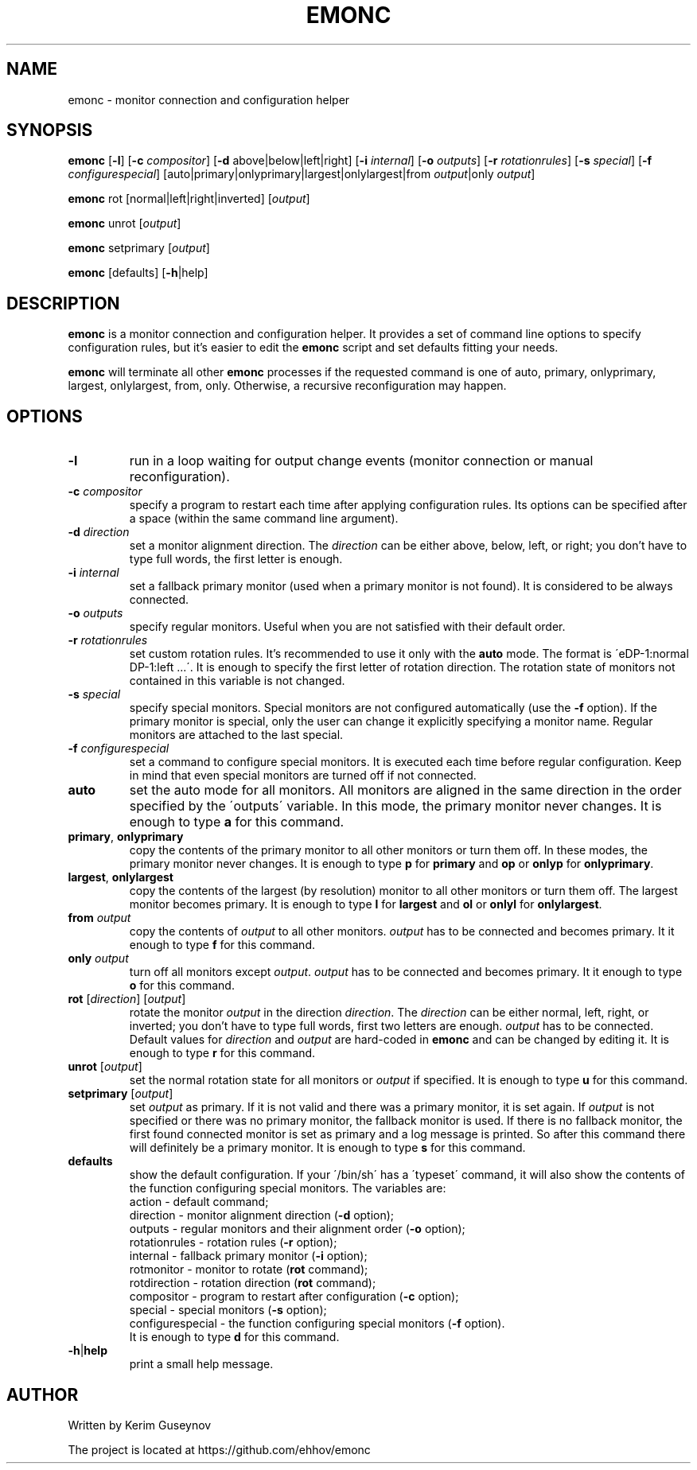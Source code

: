 .TH EMONC 1 "August 2020" "version 0"
.SH NAME
emonc \- monitor connection and configuration helper
.SH SYNOPSIS
.B emonc
.RB [ \-l ]
.RB [ \-c
.IR compositor ]
.RB [ \-d
above|below|left|right]
.RB [ \-i
.IR internal ]
.RB [ \-o
.IR outputs ]
.RB [ \-r
.IR rotationrules ]
.RB [ \-s
.IR special ]
.RB [ \-f
.IR configurespecial ]
[auto|primary|onlyprimary|largest|onlylargest|from \fIoutput\fR|only \fIoutput\fR]
.P
.B emonc
rot [normal|left|right|inverted]
.RI [ output ]
.P
.B emonc
unrot [\fIoutput\fR]
.P
.B emonc
setprimary [\fIoutput\fR]
.P
.B emonc
[defaults] [\fB\-h\fR|help]
.SH DESCRIPTION
.B emonc
is a monitor connection and configuration helper. It provides a set of command 
line options to specify configuration rules, but it's easier to edit the 
\fBemonc\fR script and set defaults fitting your needs.
.P
\fBemonc\fR will terminate all other \fBemonc\fR processes if the requested 
command is one of auto, primary, onlyprimary, largest, onlylargest, from, only. 
Otherwise, a recursive reconfiguration may happen.
.SH OPTIONS
.TP
.B \-l
run in a loop waiting for output change events (monitor connection or 
manual reconfiguration).
.TP
.BI \-c " compositor"
specify a program to restart each time after applying configuration rules. Its 
options can be specified after a space (within the same command line argument).
.TP
.BI \-d " direction"
set a monitor alignment direction. The \fIdirection\fR can be either above, 
below, left, or right; you don't have to type full words, the first letter is 
enough.
.TP
.BI \-i " internal"
set a fallback primary monitor (used when a primary monitor is not found). It 
is considered to be always connected.
.TP
.BI \-o " outputs"
specify regular monitors. Useful when you are not satisfied with their default 
order.
.TP
.BI \-r " rotationrules"
set custom rotation rules. It's recommended to use it only with the \fBauto\fR 
mode. The format is \'eDP\-1:normal DP\-1:left ...\'. It is enough to specify the 
first letter of rotation direction. The rotation state of monitors not 
contained in this variable is not changed.
.TP
.BI \-s " special"
specify special monitors. Special monitors are not configured automatically 
(use the \fB\-f\fR option). If the primary monitor is special, only the user 
can change it explicitly specifying a monitor name. Regular monitors are 
attached to the last special.
.TP
.BI \-f " configurespecial"
set a command to configure special monitors. It is executed each time before 
regular configuration. Keep in mind that even special monitors are turned off 
if not connected.
.TP
.B auto
set the auto mode for all monitors. All monitors are aligned in the same 
direction in the order specified by the \'outputs\' variable. In this mode, the 
primary monitor never changes. It is enough to type \fBa\fR for this command.
.TP
.BR primary ", " onlyprimary
copy the contents of the primary monitor to all other monitors or turn them 
off. In these modes, the primary monitor never changes. It is enough to type 
\fBp\fR for \fBprimary\fR and \fBop\fR or \fBonlyp\fR for \fBonlyprimary\fR.
.TP
.BR largest ", " onlylargest
copy the contents of the largest (by resolution) monitor to all other monitors 
or turn them off. The largest monitor becomes primary. It is enough to type 
\fBl\fR for \fBlargest\fR and \fBol\fR or \fBonlyl\fR for \fBonlylargest\fR.
.TP
.BI from " output"
copy the contents of \fIoutput\fR to all other monitors. \fIoutput\fR has to be 
connected and becomes primary. It it enough to type \fBf\fR for this command.
.TP
.BI only " output"
turn off all monitors except \fIoutput\fR. \fIoutput\fR has to be connected and 
becomes primary. It it enough to type \fBo\fR for this command.
.TP
\fBrot\fR [\fIdirection\fR] [\fIoutput\fR]
rotate the monitor \fIoutput\fR in the direction \fIdirection\fR. The 
\fIdirection\fR can be either normal, left, right, or inverted; you don't 
have to type full words, first two letters are enough. \fIoutput\fR has to be 
connected. Default values for \fIdirection\fR and \fIoutput\fR are hard-coded in 
\fBemonc\fR and can be changed by editing it. It is enough to type \fBr\fR for 
this command.
.TP
\fBunrot\fR [\fIoutput\fR]
set the normal rotation state for all monitors or \fIoutput\fR if specified. It is 
enough to type \fBu\fR for this command.
.TP
\fBsetprimary\fR [\fIoutput\fR]
set \fIoutput\fR as primary. If it is not valid and there was a primary 
monitor, it is set again. If \fIoutput\fR is not specified or there was no 
primary monitor, the fallback monitor is used. If there is no fallback monitor, 
the first found connected monitor is set as primary and a log message is 
printed. So after this command there will definitely be a primary monitor. It 
is enough to type \fBs\fR for this command.
.TP
.B defaults
show the default configuration. If your \'/bin/sh\' has a \'typeset\' command, 
it will also show the contents of the function configuring special monitors. 
The variables are:
.br
action        \-  default command;
.br
direction     \-  monitor alignment direction (\fB\-d\fR option);
.br
outputs       \-  regular monitors and their alignment order (\fB\-o\fR option);
.br
rotationrules \-  rotation rules (\fB\-r\fR option);
.br
internal      \-  fallback primary monitor (\fB\-i\fR option);
.br
rotmonitor    \-  monitor to rotate (\fBrot\fR command);
.br
rotdirection  \-  rotation direction (\fBrot\fR command);
.br
compositor    \-  program to restart after configuration (\fB\-c\fR option);
.br
special       \-  special monitors (\fB\-s\fR option);
.br
configurespecial \- the function configuring special monitors (\fB\-f\fR option).
.br
It is enough to type \fBd\fR for this command.
.TP
.BR \-h | help
print a small help message.
.SH AUTHOR
Written by Kerim Guseynov
.P
The project is located at https://github.com/ehhov/emonc

